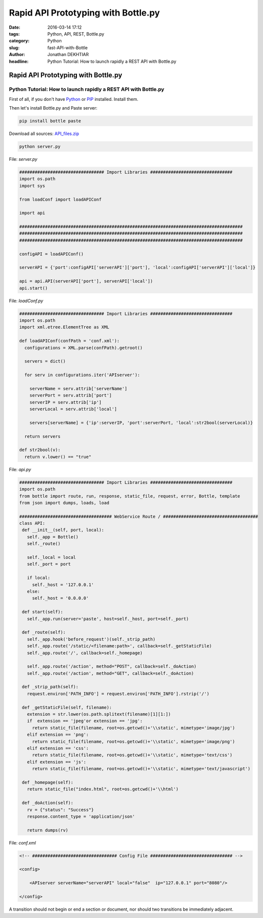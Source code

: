 Rapid API Prototyping with Bottle.py
####################################

:date: 2016-03-14 17:12
:tags: Python, API, REST, Bottle.py
:category: Python
:slug: fast-API-with-Bottle
:author: Jonathan DEKHTIAR
:headline: Python Tutorial: How to launch rapidly a REST API with Bottle.py

Rapid API Prototyping with Bottle.py
====================================

Python Tutorial: How to launch rapidly a REST API with Bottle.py
~~~~~~~~~~~~~~~~~~~~~~~~~~~~~~~~~~~~~~~~~~~~~~~~~~~~~~~~~~~~~~~~
First of all, if you don't have `Python <http://www.python.org/>`_ or `PIP <https://pip.pypa.io/en/latest/installing/>`_ installed. Install them.



Then let's install Bottle.py and Paste server:

.. code-block:: shell

   pip install bottle paste


Download all sources: `API_files.zip <{API_files.zip}../../../files/api_files/api_files.zip>`_

.. code-block:: shell

   python server.py

File: *server.py*

.. code-block:: python

   ################################# Import Libraries ################################
   import os.path
   import sys

   from loadConf import loadAPIConf

   import api

   #######################################################################################
   #######################################################################################
   #######################################################################################

   configAPI = loadAPIConf()

   serverAPI = {'port':configAPI['serverAPI']['port'], 'local':configAPI['serverAPI']['local']}

   api = api.API(serverAPI['port'], serverAPI['local'])
   api.start()

File: *loadConf.py*

.. code-block:: python

  ################################# Import Libraries ################################
  import os.path
  import xml.etree.ElementTree as XML

  def loadAPIConf(confPath = 'conf.xml'):
    configurations = XML.parse(confPath).getroot()

    servers = dict()

    for serv in configurations.iter('APIserver'):

      serverName = serv.attrib['serverName']
      serverPort = serv.attrib['port']
      serverIP = serv.attrib['ip']
      serverLocal = serv.attrib['local']

      servers[serverName] = {'ip':serverIP, 'port':serverPort, 'local':str2bool(serverLocal)}

    return servers

  def str2bool(v):
    return v.lower() == "true"

File: *api.py*

.. code-block:: python

  ################################# Import Libraries ################################
  import os.path
  from bottle import route, run, response, static_file, request, error, Bottle, template
  from json import dumps, loads, load

  #################################### WebService Route / #####################################
  class API:
   def __init__(self, port, local):
     self._app = Bottle()
     self._route()

     self._local = local
     self._port = port

     if local:
       self._host = '127.0.0.1'
     else:
       self._host = '0.0.0.0'

   def start(self):
     self._app.run(server='paste', host=self._host, port=self._port)

   def _route(self):
     self._app.hook('before_request')(self._strip_path)
     self._app.route('/static/<filename:path>', callback=self._getStaticFile)
     self._app.route('/', callback=self._homepage)

     self._app.route('/action', method="POST", callback=self._doAction)
     self._app.route('/action', method="GET", callback=self._doAction)

   def _strip_path(self):
     request.environ['PATH_INFO'] = request.environ['PATH_INFO'].rstrip('/')

   def _getStaticFile(self, filename):
     extension = str.lower(os.path.splitext(filename)[1][1:])
     if  extension == 'jpeg'or extension == 'jpg':
       return static_file(filename, root=os.getcwd()+'\\static', mimetype='image/jpg')
     elif extension == 'png':
       return static_file(filename, root=os.getcwd()+'\\static', mimetype='image/png')
     elif extension == 'css':
       return static_file(filename, root=os.getcwd()+'\\static', mimetype='text/css')
     elif extension == 'js':
       return static_file(filename, root=os.getcwd()+'\\static', mimetype='text/javascript')

   def _homepage(self):
     return static_file("index.html", root=os.getcwd()+'\\html')

   def _doAction(self):
     rv = {"status": "Success"}
     response.content_type = 'application/json'

     return dumps(rv)

File: *conf.xml*

.. code-block:: xml

  <!-- ################################# Config File ################################ -->

  <config>

      <APIserver serverName="serverAPI" local="false"  ip="127.0.0.1" port="8080"/>

  </config>


A transition should not begin or end a
section or document, nor should two
transitions be immediately adjacent.
